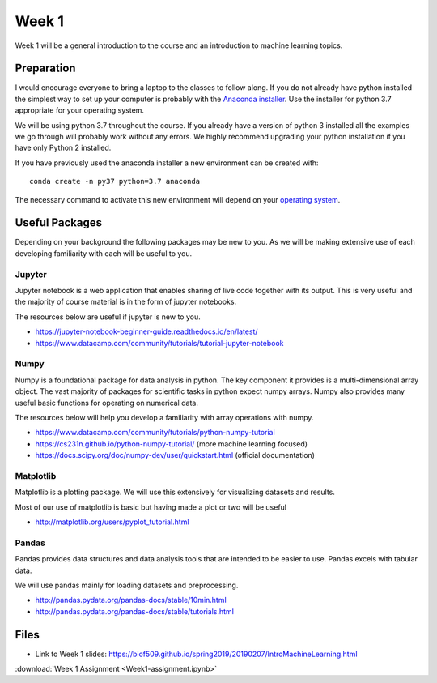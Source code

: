 Week 1
======


Week 1 will be a general introduction to the course and an introduction to machine learning topics.


Preparation
-----------

I would encourage everyone to bring a laptop to the classes to follow along. 
If you do not already have python installed the simplest way to set up your
computer is probably with the 
`Anaconda installer <https://www.anaconda.com/download/>`_. Use the installer 
for python 3.7 appropriate for your operating system. 

We will be using python 3.7 throughout the course.
If you already have a version of python 3 installed all the examples we go through will probably 
work without any errors. We highly recommend upgrading your python installation if you have only Python 2 installed.


If you have previously used the anaconda installer a new environment 
can be created with::

    conda create -n py37 python=3.7 anaconda

The necessary command to activate this new environment will depend on your
`operating system <http://conda.pydata.org/docs/test-drive.html#managing-envs>`_. 


Useful Packages
---------------

Depending on your background the following packages may be new to you. As we will be making extensive use of each developing familiarity with each will be useful to you.

Jupyter
^^^^^^^

Jupyter notebook is a web application that enables sharing of live code together with its output. This is very useful and the majority of course material is in the form of jupyter notebooks.

The resources below are useful if jupyter is new to you.

* https://jupyter-notebook-beginner-guide.readthedocs.io/en/latest/
* https://www.datacamp.com/community/tutorials/tutorial-jupyter-notebook

Numpy
^^^^^

Numpy is a foundational package for data analysis in python. The key component it provides is a multi-dimensional array object. The vast majority of packages for scientific tasks in python expect numpy arrays. Numpy also provides many useful basic functions for operating on numerical data.

The resources below will help you develop a familiarity with array operations with numpy.

* https://www.datacamp.com/community/tutorials/python-numpy-tutorial
* https://cs231n.github.io/python-numpy-tutorial/ (more machine learning focused)
* https://docs.scipy.org/doc/numpy-dev/user/quickstart.html (official documentation)

Matplotlib
^^^^^^^^^^

Matplotlib is a plotting package. We will use this extensively for visualizing datasets and results.

Most of our use of matplotlib is basic but having made a plot or two will be useful

* http://matplotlib.org/users/pyplot_tutorial.html

Pandas
^^^^^^

Pandas provides data structures and data analysis tools that are intended to be easier to use. Pandas excels with tabular data.

We will use pandas mainly for loading datasets and preprocessing.

* http://pandas.pydata.org/pandas-docs/stable/10min.html
* http://pandas.pydata.org/pandas-docs/stable/tutorials.html


Files
-----
..
..  :download:`Week 1 notebook <Intro.ipynb>`
..  

* Link to Week 1 slides: https://biof509.github.io/spring2019/20190207/IntroMachineLearning.html

:download:`Week 1 Assignment <Week1-assignment.ipynb>`
